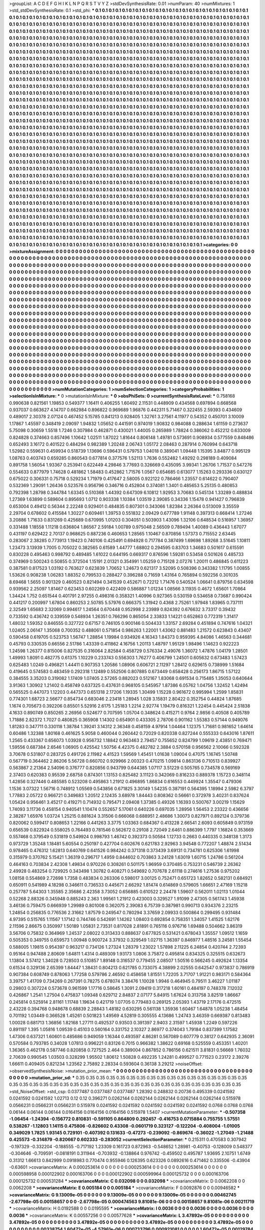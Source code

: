 >groupList:
A C D E F G H I K L
N P Q R S T V Y Z 
>stdDevSynthesisRate:
0.01 
>numParam:
40
>numMixtures:
1
>std_stdDevSynthesisRate:
0.1
>std_phi:
***
0.1 0.1 0.1 0.1 0.1 0.1 0.1 0.1 0.1 0.1
0.1 0.1 0.1 0.1 0.1 0.1 0.1 0.1 0.1 0.1
0.1 0.1 0.1 0.1 0.1 0.1 0.1 0.1 0.1 0.1
0.1 0.1 0.1 0.1 0.1 0.1 0.1 0.1 0.1 0.1
0.1 0.1 0.1 0.1 0.1 0.1 0.1 0.1 0.1 0.1
0.1 0.1 0.1 0.1 0.1 0.1 0.1 0.1 0.1 0.1
0.1 0.1 0.1 0.1 0.1 0.1 0.1 0.1 0.1 0.1
0.1 0.1 0.1 0.1 0.1 0.1 0.1 0.1 0.1 0.1
0.1 0.1 0.1 0.1 0.1 0.1 0.1 0.1 0.1 0.1
0.1 0.1 0.1 0.1 0.1 0.1 0.1 0.1 0.1 0.1
0.1 0.1 0.1 0.1 0.1 0.1 0.1 0.1 0.1 0.1
0.1 0.1 0.1 0.1 0.1 0.1 0.1 0.1 0.1 0.1
0.1 0.1 0.1 0.1 0.1 0.1 0.1 0.1 0.1 0.1
0.1 0.1 0.1 0.1 0.1 0.1 0.1 0.1 0.1 0.1
0.1 0.1 0.1 0.1 0.1 0.1 0.1 0.1 0.1 0.1
0.1 0.1 0.1 0.1 0.1 0.1 0.1 0.1 0.1 0.1
0.1 0.1 0.1 0.1 0.1 0.1 0.1 0.1 0.1 0.1
0.1 0.1 0.1 0.1 0.1 0.1 0.1 0.1 0.1 0.1
0.1 0.1 0.1 0.1 0.1 0.1 0.1 0.1 0.1 0.1
0.1 0.1 0.1 0.1 0.1 0.1 0.1 0.1 0.1 0.1
0.1 0.1 0.1 0.1 0.1 0.1 0.1 0.1 0.1 0.1
0.1 0.1 0.1 0.1 0.1 0.1 0.1 0.1 0.1 0.1
0.1 0.1 0.1 0.1 0.1 0.1 0.1 0.1 0.1 0.1
0.1 0.1 0.1 0.1 0.1 0.1 0.1 0.1 0.1 0.1
0.1 0.1 0.1 0.1 0.1 0.1 0.1 0.1 0.1 0.1
0.1 0.1 0.1 0.1 0.1 0.1 0.1 0.1 0.1 0.1
0.1 0.1 0.1 0.1 0.1 0.1 0.1 0.1 0.1 0.1
0.1 0.1 0.1 0.1 0.1 0.1 0.1 0.1 0.1 0.1
0.1 0.1 0.1 0.1 0.1 0.1 0.1 0.1 0.1 0.1
0.1 0.1 0.1 0.1 0.1 0.1 0.1 0.1 0.1 0.1
0.1 0.1 0.1 0.1 0.1 0.1 0.1 0.1 0.1 0.1
0.1 0.1 0.1 0.1 0.1 0.1 0.1 0.1 0.1 0.1
0.1 0.1 0.1 0.1 0.1 0.1 0.1 0.1 0.1 0.1
0.1 0.1 0.1 0.1 0.1 0.1 0.1 0.1 0.1 0.1
0.1 0.1 0.1 0.1 0.1 0.1 0.1 0.1 0.1 0.1
0.1 0.1 0.1 0.1 0.1 0.1 0.1 0.1 0.1 0.1
0.1 0.1 0.1 0.1 0.1 0.1 0.1 0.1 0.1 0.1
0.1 0.1 0.1 0.1 0.1 0.1 0.1 0.1 0.1 0.1
0.1 0.1 0.1 0.1 0.1 0.1 0.1 0.1 0.1 0.1
0.1 0.1 0.1 0.1 0.1 0.1 0.1 0.1 0.1 0.1
0.1 0.1 0.1 0.1 0.1 0.1 0.1 0.1 0.1 0.1
0.1 0.1 0.1 0.1 0.1 0.1 0.1 0.1 0.1 0.1
0.1 0.1 0.1 0.1 0.1 0.1 0.1 0.1 0.1 0.1
0.1 0.1 0.1 0.1 0.1 0.1 0.1 0.1 0.1 0.1
0.1 0.1 0.1 0.1 0.1 0.1 0.1 0.1 0.1 0.1
0.1 0.1 0.1 0.1 0.1 0.1 0.1 0.1 0.1 0.1
0.1 0.1 0.1 0.1 0.1 0.1 0.1 0.1 0.1 0.1
0.1 0.1 0.1 0.1 0.1 0.1 0.1 0.1 0.1 0.1
0.1 0.1 0.1 0.1 0.1 0.1 0.1 0.1 0.1 0.1
0.1 0.1 0.1 0.1 0.1 0.1 0.1 0.1 0.1 0.1
0.1 0.1 0.1 0.1 0.1 0.1 0.1 0.1 0.1 0.1
0.1 0.1 0.1 0.1 0.1 0.1 0.1 0.1 0.1 0.1
0.1 0.1 0.1 0.1 0.1 0.1 0.1 0.1 0.1 0.1
0.1 0.1 0.1 0.1 0.1 0.1 0.1 0.1 0.1 0.1
0.1 0.1 0.1 0.1 0.1 0.1 0.1 0.1 0.1 0.1
0.1 0.1 0.1 0.1 0.1 0.1 0.1 0.1 0.1 0.1
0.1 0.1 0.1 0.1 0.1 0.1 0.1 0.1 0.1 0.1
0.1 0.1 0.1 0.1 0.1 0.1 0.1 0.1 0.1 0.1
0.1 0.1 0.1 0.1 0.1 0.1 0.1 0.1 0.1 0.1
0.1 0.1 0.1 0.1 0.1 0.1 0.1 0.1 0.1 0.1
0.1 0.1 0.1 0.1 0.1 0.1 0.1 0.1 0.1 0.1
0.1 0.1 0.1 0.1 0.1 0.1 0.1 0.1 0.1 0.1
0.1 0.1 0.1 0.1 0.1 0.1 0.1 0.1 0.1 0.1
0.1 0.1 0.1 0.1 0.1 0.1 0.1 0.1 0.1 0.1
0.1 0.1 0.1 0.1 0.1 0.1 0.1 0.1 0.1 0.1
0.1 0.1 0.1 0.1 0.1 0.1 0.1 0.1 0.1 0.1
0.1 0.1 0.1 0.1 0.1 0.1 0.1 0.1 0.1 0.1
0.1 0.1 0.1 0.1 0.1 0.1 0.1 0.1 0.1 0.1
0.1 0.1 0.1 0.1 0.1 0.1 0.1 0.1 0.1 0.1
0.1 0.1 0.1 0.1 0.1 0.1 0.1 0.1 0.1 0.1
0.1 0.1 0.1 0.1 0.1 0.1 0.1 0.1 0.1 0.1
0.1 0.1 0.1 0.1 0.1 0.1 0.1 0.1 0.1 0.1
0.1 0.1 0.1 0.1 0.1 0.1 0.1 0.1 0.1 0.1
0.1 0.1 0.1 0.1 0.1 0.1 0.1 0.1 0.1 0.1
0.1 0.1 0.1 0.1 0.1 0.1 0.1 0.1 0.1 0.1
0.1 0.1 0.1 0.1 0.1 0.1 0.1 0.1 0.1 0.1
0.1 0.1 0.1 0.1 0.1 0.1 0.1 0.1 0.1 0.1
0.1 0.1 0.1 0.1 0.1 0.1 0.1 0.1 0.1 0.1
0.1 0.1 0.1 0.1 0.1 0.1 0.1 0.1 0.1 0.1
0.1 0.1 0.1 0.1 0.1 0.1 0.1 0.1 0.1 0.1
0.1 0.1 0.1 0.1 0.1 0.1 0.1 0.1 0.1 0.1
0.1 0.1 0.1 0.1 0.1 0.1 0.1 0.1 0.1 0.1
0.1 0.1 0.1 0.1 0.1 0.1 0.1 0.1 0.1 0.1
0.1 0.1 0.1 0.1 0.1 0.1 0.1 0.1 0.1 0.1
0.1 0.1 0.1 0.1 0.1 0.1 0.1 0.1 0.1 0.1
0.1 0.1 0.1 0.1 0.1 0.1 0.1 0.1 0.1 0.1
0.1 0.1 0.1 0.1 0.1 0.1 0.1 0.1 0.1 0.1
0.1 0.1 0.1 0.1 0.1 0.1 0.1 0.1 0.1 0.1
0.1 0.1 0.1 0.1 0.1 0.1 0.1 0.1 0.1 0.1
0.1 0.1 0.1 0.1 0.1 0.1 0.1 0.1 0.1 0.1
0.1 0.1 0.1 0.1 0.1 0.1 0.1 0.1 0.1 0.1
0.1 0.1 0.1 0.1 0.1 0.1 0.1 0.1 0.1 0.1
0.1 0.1 0.1 0.1 0.1 0.1 0.1 0.1 0.1 0.1
0.1 0.1 0.1 0.1 0.1 0.1 0.1 0.1 0.1 0.1
0.1 0.1 0.1 0.1 0.1 0.1 0.1 0.1 0.1 0.1
0.1 0.1 0.1 0.1 0.1 0.1 0.1 0.1 0.1 0.1
0.1 0.1 0.1 0.1 0.1 0.1 0.1 0.1 0.1 0.1
0.1 0.1 0.1 0.1 0.1 0.1 0.1 0.1 0.1 0.1
0.1 0.1 0.1 0.1 0.1 0.1 0.1 0.1 0.1 0.1
0.1 0.1 0.1 0.1 0.1 0.1 0.1 0.1 0.1 0.1
0.1 0.1 0.1 0.1 0.1 0.1 0.1 0.1 0.1 0.1
0.1 0.1 0.1 0.1 0.1 0.1 0.1 0.1 0.1 0.1
0.1 0.1 0.1 0.1 0.1 0.1 0.1 0.1 0.1 0.1
0.1 0.1 0.1 0.1 0.1 0.1 0.1 0.1 0.1 0.1
0.1 0.1 0.1 0.1 0.1 0.1 0.1 0.1 0.1 0.1
0.1 0.1 0.1 0.1 0.1 0.1 0.1 0.1 0.1 0.1
0.1 0.1 0.1 0.1 0.1 0.1 0.1 0.1 0.1 0.1
0.1 0.1 0.1 0.1 0.1 0.1 0.1 0.1 0.1 0.1
0.1 0.1 0.1 0.1 0.1 0.1 0.1 0.1 0.1 0.1
0.1 0.1 0.1 0.1 0.1 0.1 0.1 0.1 0.1 0.1
0.1 0.1 0.1 0.1 0.1 0.1 0.1 0.1 0.1 0.1
0.1 0.1 0.1 0.1 0.1 0.1 0.1 0.1 0.1 0.1
0.1 0.1 0.1 0.1 0.1 0.1 0.1 0.1 0.1 0.1
0.1 0.1 0.1 0.1 0.1 0.1 0.1 0.1 0.1 0.1
0.1 0.1 0.1 0.1 0.1 0.1 0.1 0.1 0.1 0.1
0.1 0.1 0.1 0.1 0.1 0.1 0.1 0.1 0.1 0.1
0.1 0.1 0.1 0.1 0.1 0.1 0.1 0.1 0.1 0.1
0.1 0.1 0.1 0.1 0.1 0.1 0.1 0.1 0.1 0.1
0.1 0.1 0.1 0.1 0.1 0.1 0.1 0.1 0.1 0.1
0.1 0.1 0.1 0.1 0.1 0.1 0.1 0.1 0.1 0.1
0.1 0.1 0.1 0.1 0.1 0.1 0.1 0.1 0.1 0.1
0.1 0.1 0.1 0.1 0.1 0.1 0.1 0.1 0.1 0.1
0.1 0.1 0.1 0.1 0.1 0.1 0.1 0.1 0.1 0.1
0.1 0.1 0.1 0.1 0.1 0.1 0.1 0.1 0.1 0.1
>categories:
0 0
>mixtureAssignment:
0 0 0 0 0 0 0 0 0 0 0 0 0 0 0 0 0 0 0 0 0 0 0 0 0 0 0 0 0 0 0 0 0 0 0 0 0 0 0 0 0 0 0 0 0 0 0 0 0 0
0 0 0 0 0 0 0 0 0 0 0 0 0 0 0 0 0 0 0 0 0 0 0 0 0 0 0 0 0 0 0 0 0 0 0 0 0 0 0 0 0 0 0 0 0 0 0 0 0 0
0 0 0 0 0 0 0 0 0 0 0 0 0 0 0 0 0 0 0 0 0 0 0 0 0 0 0 0 0 0 0 0 0 0 0 0 0 0 0 0 0 0 0 0 0 0 0 0 0 0
0 0 0 0 0 0 0 0 0 0 0 0 0 0 0 0 0 0 0 0 0 0 0 0 0 0 0 0 0 0 0 0 0 0 0 0 0 0 0 0 0 0 0 0 0 0 0 0 0 0
0 0 0 0 0 0 0 0 0 0 0 0 0 0 0 0 0 0 0 0 0 0 0 0 0 0 0 0 0 0 0 0 0 0 0 0 0 0 0 0 0 0 0 0 0 0 0 0 0 0
0 0 0 0 0 0 0 0 0 0 0 0 0 0 0 0 0 0 0 0 0 0 0 0 0 0 0 0 0 0 0 0 0 0 0 0 0 0 0 0 0 0 0 0 0 0 0 0 0 0
0 0 0 0 0 0 0 0 0 0 0 0 0 0 0 0 0 0 0 0 0 0 0 0 0 0 0 0 0 0 0 0 0 0 0 0 0 0 0 0 0 0 0 0 0 0 0 0 0 0
0 0 0 0 0 0 0 0 0 0 0 0 0 0 0 0 0 0 0 0 0 0 0 0 0 0 0 0 0 0 0 0 0 0 0 0 0 0 0 0 0 0 0 0 0 0 0 0 0 0
0 0 0 0 0 0 0 0 0 0 0 0 0 0 0 0 0 0 0 0 0 0 0 0 0 0 0 0 0 0 0 0 0 0 0 0 0 0 0 0 0 0 0 0 0 0 0 0 0 0
0 0 0 0 0 0 0 0 0 0 0 0 0 0 0 0 0 0 0 0 0 0 0 0 0 0 0 0 0 0 0 0 0 0 0 0 0 0 0 0 0 0 0 0 0 0 0 0 0 0
0 0 0 0 0 0 0 0 0 0 0 0 0 0 0 0 0 0 0 0 0 0 0 0 0 0 0 0 0 0 0 0 0 0 0 0 0 0 0 0 0 0 0 0 0 0 0 0 0 0
0 0 0 0 0 0 0 0 0 0 0 0 0 0 0 0 0 0 0 0 0 0 0 0 0 0 0 0 0 0 0 0 0 0 0 0 0 0 0 0 0 0 0 0 0 0 0 0 0 0
0 0 0 0 0 0 0 0 0 0 0 0 0 0 0 0 0 0 0 0 0 0 0 0 0 0 0 0 0 0 0 0 0 0 0 0 0 0 0 0 0 0 0 0 0 0 0 0 0 0
0 0 0 0 0 0 0 0 0 0 0 0 0 0 0 0 0 0 0 0 0 0 0 0 0 0 0 0 0 0 0 0 0 0 0 0 0 0 0 0 0 0 0 0 0 0 0 0 0 0
0 0 0 0 0 0 0 0 0 0 0 0 0 0 0 0 0 0 0 0 0 0 0 0 0 0 0 0 0 0 0 0 0 0 0 0 0 0 0 0 0 0 0 0 0 0 0 0 0 0
0 0 0 0 0 0 0 0 0 0 0 0 0 0 0 0 0 0 0 0 0 0 0 0 0 0 0 0 0 0 0 0 0 0 0 0 0 0 0 0 0 0 0 0 0 0 0 0 0 0
0 0 0 0 0 0 0 0 0 0 0 0 0 0 0 0 0 0 0 0 0 0 0 0 0 0 0 0 0 0 0 0 0 0 0 0 0 0 0 0 0 0 0 0 0 0 0 0 0 0
0 0 0 0 0 0 0 0 0 0 0 0 0 0 0 0 0 0 0 0 0 0 0 0 0 0 0 0 0 0 0 0 0 0 0 0 0 0 0 0 0 0 0 0 0 0 0 0 0 0
0 0 0 0 0 0 0 0 0 0 0 0 0 0 0 0 0 0 0 0 0 0 0 0 0 0 0 0 0 0 0 0 0 0 0 0 0 0 0 0 0 0 0 0 0 0 0 0 0 0
0 0 0 0 0 0 0 0 0 0 0 0 0 0 0 0 0 0 0 0 0 0 0 0 0 0 0 0 0 0 0 0 0 0 0 0 0 0 0 0 0 0 0 0 0 0 0 0 0 0
0 0 0 0 0 0 0 0 0 0 0 0 0 0 0 0 0 0 0 0 0 0 0 0 0 0 0 0 0 0 0 0 0 0 0 0 0 0 0 0 0 0 0 0 0 0 0 0 0 0
0 0 0 0 0 0 0 0 0 0 0 0 0 0 0 0 0 0 0 0 0 0 0 0 0 0 0 0 0 0 0 0 0 0 0 0 0 0 0 0 0 0 0 0 0 0 0 0 0 0
0 0 0 0 0 0 0 0 0 0 0 0 0 0 0 0 0 0 0 0 0 0 0 0 0 0 0 0 0 0 0 0 0 0 0 0 0 0 0 0 0 0 0 0 0 0 0 0 0 0
0 0 0 0 0 0 0 0 0 0 0 0 0 0 0 0 0 0 0 0 0 0 0 0 0 0 0 0 0 0 0 0 0 0 0 0 0 0 0 0 0 0 0 0 0 0 0 0 0 0
0 0 0 0 0 0 0 0 0 0 0 0 0 0 0 0 0 0 0 0 0 0 0 0 0 0 0 0 0 0 0 0 0 0 0 0 0 0 0 0 
>numMutationCategories:
1
>numSelectionCategories:
1
>categoryProbabilities:
1 
>selectionIsInMixture:
***
0 
>mutationIsInMixture:
***
0 
>obsPhiSets:
0
>currentSynthesisRateLevel:
***
0.758168 0.990638 0.821561 1.19853 0.549377 1.16411 0.406255 1.60492 2.11531 0.448909
0.434568 0.697894 0.668568 0.937037 0.663627 4.14707 0.662984 0.896822 0.969689 1.96876
0.442311 5.71467 0.322455 2.59393 0.434609 0.489017 2.30378 2.07124 0.467452 5.15785
0.841213 0.928405 1.32761 3.27561 4.11977 0.54352 0.450701 3.10009 1.17867 1.45597
0.348419 2.09097 1.94832 1.05652 0.441591 0.974019 1.90832 0.984088 0.288634 1.61159
0.273637 5.75098 0.30659 1.5518 1.7246 0.307984 0.462871 0.430021 1.44005 0.265989
1.78824 0.386062 0.452212 0.633009 0.824828 0.374663 0.857496 1.10642 1.02511 1.87022
1.81644 0.806148 1.49781 0.573691 0.908934 0.577559 0.848486 0.652493 3.16172 0.401522
0.484294 0.982389 1.20248 2.06743 1.05172 2.08463 0.287914 0.760994 0.643718 1.52982
0.559631 0.459934 0.518739 1.13696 0.596431 0.579753 1.04018 0.389041 1.09448 1.15395
3.84877 0.995129 1.08763 0.403743 0.659285 0.860543 0.677814 0.377576 1.52113 1.7636
0.552482 1.49292 0.298189 0.409084 0.891758 1.56054 1.93367 0.253941 0.622449 4.29846
3.77693 0.326669 0.435095 3.99341 1.26706 1.71537 0.547276 0.554633 0.877979 1.74628
0.481862 1.58483 0.452862 1.71576 1.0567 0.654685 0.613077 1.15263 0.293336 0.630127
0.675022 0.306331 0.75718 0.529234 1.71979 0.417647 2.58005 0.922122 0.786466 1.23557
0.614622 0.790407 0.532369 1.29091 1.26436 0.523576 0.956796 0.346716 0.452804 0.374081
1.3401 0.485653 5.25135 0.480853 0.792398 1.28798 0.344784 1.63345 0.510368 1.44392
0.647309 6.10812 1.92953 3.70683 0.545134 1.33289 0.488834 1.27369 1.63899 0.589604
0.895693 1.0712 0.903338 1.10384 1.03519 2.39085 0.34336 1.15478 0.941427 0.796839
0.653004 0.49412 0.56344 2.22248 0.929401 0.484835 0.807301 0.343066 1.82384 2.26364
0.513009 3.35559 2.29704 0.678602 0.415584 1.30227 0.609461 1.39753 0.551832 2.09429
0.677789 1.91148 0.397313 0.668414 1.27246 3.20886 1.71633 0.831269 0.425689 0.670995
1.01203 0.304051 0.503903 1.43096 1.32106 0.648534 0.516957 1.36957 0.331488 1.18558
1.11218 0.636804 1.86567 2.59184 1.00789 0.975048 2.56509 0.789494 1.40089 0.436443
1.67077 0.431197 0.629422 2.70137 0.968625 0.887236 0.460653 1.28565 1.10467 0.870856
1.57373 0.715552 2.63445 0.283067 2.38285 0.773913 1.19423 0.740106 0.425491 0.694928
0.717784 0.387499 1.69698 1.89268 3.51645 1.10811 1.23473 3.13939 1.7005 0.705022
0.382565 0.61589 1.44777 1.68802 0.294595 0.83703 1.34683 0.501617 0.615591 0.830228
0.495463 0.998792 0.489485 1.61022 0.644195 0.669317 0.876596 1.59281 0.53458 0.501626
0.485733 0.374969 0.500243 0.50855 0.372504 1.15191 2.01321 0.354991 1.05259 0.715128
2.07276 1.20011 0.486845 0.611223 0.387581 0.817523 1.03192 0.763627 0.623839 1.70652
1.24673 0.621317 3.52095 0.508396 0.343382 1.11795 1.00855 1.53626 0.908238 1.06283
1.88352 0.799533 0.288427 0.396288 0.71659 1.43164 0.765894 0.592256 0.301035 8.69468
1.5655 0.901329 0.460523 0.821494 0.341539 0.452671 0.72212 1.71476 0.540524 1.06641
0.879756 0.634598 0.939562 2.25097 1.81467 0.623453 0.602269 0.422409 0.586887 1.01234
1.08566 3.11935 0.4672 1.65601 1.70864 1.34424 1.752 0.651544 0.401791 2.97255
0.498316 0.358321 1.40996 0.927365 0.530159 0.534658 0.73687 0.990424 0.441217 0.200997
1.67804 0.860253 2.50785 5.57976 0.666375 1.31942 0.4368 2.75261 1.97948 1.83965
0.737111 2.32549 1.65683 2.32069 0.994617 1.24564 0.670448 0.952998 2.23989 0.824392
0.676632 3.73317 0.39432 0.733592 0.436742 0.339559 0.548934 1.26351 0.766296 0.865054
2.33833 1.14221 0.652863 0.772319 1.31417 1.48032 1.59352 0.846555 0.327722 0.67157
0.746105 0.900146 0.504433 1.33157 2.69284 0.451894 0.747616 1.04321 1.02405 2.06147
1.35068 0.700352 0.488061 0.571854 0.986263 1.22001 1.43062 0.881483 1.21572 0.623843
0.43407 0.590458 0.619705 0.523753 1.56747 1.28854 1.19984 0.934926 4.16343 1.84373
0.959395 4.84086 1.46563 0.344681 0.45793 0.330535 0.66556 2.51786 1.43339 0.411862
4.16756 1.20113 1.48797 1.95129 1.98496 1.14623 0.922223 1.24598 1.26377 0.815006
0.827535 0.316064 2.82584 0.458729 0.576334 2.49076 1.36072 1.47876 1.04179 1.28501
1.49993 1.8091 0.482775 0.61375 1.10229 0.233743 0.556303 1.76277 0.406799 1.24501
0.605632 0.673483 1.57423 0.625483 1.0249 0.496821 1.44411 0.907353 1.20586 1.08906
0.606721 2.11297 1.28412 0.629615 0.738999 1.51684 0.419645 0.574583 0.483459 0.292318
1.12489 0.552506 0.807885 0.673449 0.658428 0.256173 1.86715 1.57122 0.384555 3.35203
0.319082 1.17409 1.07405 2.57265 0.882023 0.512167 1.83068 0.691534 0.715485 1.35053
0.640644 3.91363 1.30902 1.21402 0.458749 0.637325 0.437631 0.968105 0.545957 1.87386
6.05762 1.04756 1.32452 1.42494 0.565525 0.447073 1.12203 0.447373 0.651318 2.17206
1.19335 1.30499 1.15228 0.961672 0.995994 1.2599 1.85831 0.774301 1.68723 2.56677
0.854734 0.683046 2.23418 1.28945 1.028 3.15831 2.80422 0.352754 0.44824 1.87685
1.1674 0.705673 0.392206 0.85501 5.52916 2.6175 1.25183 1.2214 2.92774 1.19479
0.816321 1.22454 0.445424 2.51838 4.1633 0.890749 0.850265 2.26956 0.524677 0.707595
1.05704 0.348624 0.415271 0.9764 2.9856 0.40508 0.405789 1.71886 2.82372 1.7027
0.480825 0.365908 1.14302 0.654901 0.433305 2.78706 0.901162 1.55383 0.57144 0.949076
1.81283 0.347711 0.330118 1.38784 1.39241 3.14312 2.36348 0.458159 4.97914 1.04464
1.12375 1.71681 0.981652 1.64614 0.60486 1.32388 1.80168 0.461625 5.9058 0.460044
0.260442 0.72029 0.820338 0.827244 0.555333 0.643016 1.87611 1.2565 0.433367 0.656073
1.03928 0.956732 1.18842 0.963463 2.79457 0.755652 0.824799 1.09619 2.43851 0.769471
1.59556 0.687384 2.6546 1.06905 0.425542 1.50756 4.42375 0.482782 2.3884 0.570158
0.956562 2.10066 0.592328 3.70678 0.531807 0.283725 0.491726 2.11982 4.41523 1.59569
1.45451 1.01638 1.09004 0.47075 1.16745 1.50748 0.567719 0.364462 2.86206 5.56728
0.660702 0.929966 2.00323 0.470215 1.09814 0.863136 0.710513 0.839927 0.563867 2.21364
2.54096 0.376777 0.820856 0.943799 0.644385 1.07117 3.51229 0.505765 0.734578 0.569169
2.37403 0.620383 0.95539 2.68758 0.874301 1.13153 0.825482 3.11123 0.342069 0.816233
0.889378 1.15723 0.348114 1.42856 0.327446 0.485585 0.523208 0.495863 1.21912 0.496895
1.86834 0.616553 0.449924 1.35547 0.479306 1.1536 3.07322 1.56716 0.748912 1.05569
0.543856 0.671825 3.30149 1.54235 0.387191 0.564395 1.18994 2.5982 6.3797 1.77883
2.05722 0.966721 0.349683 1.20512 2.12435 3.68978 1.84443 0.808362 0.56661 0.372978
3.40231 0.837624 1.05424 0.956461 3.45217 0.419271 0.714932 0.795471 2.09408 1.37385
0.49326 1.16393 0.500767 3.00219 1.15629 1.74093 3.11736 0.458154 0.940541 1.10474
0.552657 5.17061 0.640226 0.697035 1.28956 1.56453 2.23322 0.436656 2.38287 1.65976
1.03724 1.25215 0.881624 3.31506 0.666068 0.688951 2.48686 1.30073 0.827971 0.892124
0.379736 0.820062 0.599417 0.808653 1.22166 0.441263 3.3775 1.03363 0.684367 0.413228
2.66541 2.6093 0.605849 0.973159 0.656539 0.822924 0.558025 0.764493 0.781546 0.562672
0.29108 2.72049 2.6461 0.886399 1.7797 1.16824 0.353669 0.557468 0.379549 0.531819
0.549924 0.998793 1.46742 0.392373 0.50584 1.12733 0.2663 0.440335 0.348138 1.3173
0.973729 1.35248 1.18481 5.60554 0.250197 0.427704 0.602676 0.621783 2.92963 3.94548
0.772207 1.48874 2.51434 0.978465 0.476312 1.62813 0.640769 0.641526 0.984242 0.371318
0.373439 3.69131 0.734781 0.625306 1.61998 0.315979 0.370762 5.15421 1.36319 0.296717
1.4959 0.844602 0.703863 3.24128 1.63019 1.60715 1.24786 0.561204 0.464163 0.703834
2.42308 1.49834 0.970226 0.308261 0.501175 1.96959 0.370485 0.753231 0.546739 2.26362
2.49928 0.483254 0.729925 0.343498 1.30782 0.408271 0.549692 0.707678 2.61118 0.274616
1.27536 0.975202 1.08158 0.554869 2.72698 1.7358 0.483834 0.263306 0.598017 3.00125
0.752471 0.651723 1.82652 0.582131 0.684921 0.650911 0.541989 4.18298 0.346611 0.736533
0.445671 2.66292 1.81474 0.614869 0.579605 1.66651 2.47169 1.15218 0.257787 5.64303
1.35585 2.35686 2.42358 3.73052 0.656885 0.610522 2.24478 1.59607 0.562011 1.02113
1.01044 0.52268 2.88326 0.345948 0.885243 2.363 1.99561 1.21912 0.423003 0.329527
1.91099 2.47305 0.561743 1.45938 3.46136 0.759475 0.666939 1.29989 0.801008 0.362075
2.39083 6.75739 0.387981 0.990713 0.934376 2.23215 1.24854 0.256835 0.776536 2.31662
1.87579 0.249547 0.780294 3.37659 2.09933 0.500864 0.299495 0.931484 4.97395 0.515765
1.11567 1.17142 0.744746 0.542691 1.14262 1.08403 0.692854 0.758351 1.34057 1.41525
1.62176 2.11596 2.86675 0.350997 1.50189 1.05831 2.73531 0.817028 2.81891 0.765116
0.976716 1.69488 0.504662 3.86319 3.56706 0.75832 0.364969 1.24537 2.08022 0.313433
0.888637 0.677825 0.531421 0.678043 1.35557 1.09512 1.1659 0.505353 0.349755 0.659573
1.00948 0.900724 3.37932 0.329549 1.02715 1.36397 0.846977 1.48516 3.24581 1.55454
0.588005 1.19815 0.954397 0.963217 0.734126 1.27324 1.28379 1.23022 1.57898 2.11225
6.24854 0.420744 2.72393 0.95164 0.947488 2.80609 1.64811 1.4314 0.489309 1.93173
1.0806 3.75872 0.495814 0.834325 0.325515 0.632673 1.13804 3.57412 1.34028 0.728503
0.510857 1.89148 0.316537 0.779455 2.08507 1.50516 0.566245 0.492624 1.13354 0.61534
0.329136 2.65399 1.84447 1.38431 0.804213 0.621785 0.733075 4.38899 2.02555 0.642547
0.973837 0.786919 0.907384 0.608749 0.878063 1.77258 0.579786 2.46592 0.458658 1.81551
1.72205 3.71707 1.91221 0.983171 0.584364 3.39757 1.41709 0.734269 0.267391 0.78275
0.678074 3.38476 1.10028 1.9946 0.464945 0.79511 3.46227 1.01187 0.29803 0.307224
0.573678 0.961599 1.17716 0.58645 1.3091 2.09419 0.317218 1.60161 0.484197 0.748378
7.12032 0.426867 1.2541 1.27504 0.475837 1.09348 0.629712 2.84837 2.07177 5.84915
1.67624 0.313758 3.82519 1.86667 0.245814 0.525914 2.81161 1.11748 1.19634 0.421719
1.07705 0.779483 0.269125 2.05393 1.43719 2.17176 0.472515 2.43228 0.394768 0.948678
0.68839 2.28843 1.48182 0.630295 0.561138 1.35936 1.60467 1.64878 1.05238 1.48454
0.701192 1.03449 0.366528 1.45261 0.501823 1.49569 4.52819 0.305555 4.13686 1.24743
3.46359 0.669387 0.813483 1.00028 0.681713 1.36856 1.82168 1.27711 0.492537 0.93503
0.391397 2.9403 2.31597 1.45938 1.2249 0.597226 0.891197 1.395 1.05816 1.09539
0.45103 0.560164 0.331752 2.10327 2.86977 0.374043 1.79184 0.837399 1.17582 1.47306
0.637321 1.60601 0.485686 0.949059 1.16344 0.493597 4.86281 0.567089 0.607779 0.38127
0.642935 2.36091 0.570584 0.793785 0.34028 1.07813 0.996221 0.83126 0.7015 0.966382
1.38622 0.69168 0.525559 0.453351 1.40201 1.36365 0.462178 0.587746 0.820858 0.727525
2.464 0.389004 0.867852 0.786156 0.621511 3.81831 0.56669 1.76032 2.70639 0.990545
1.03503 0.328299 1.95502 1.80612 1.50828 0.492235 1.24281 0.499527 0.771523 0.23172
2.39276 1.66611 0.409405 0.821234 1.23562 2.75892 2.28334 0.593604 0.36138 3.29212
>noiseOffset:
>observedSynthesisNoise:
>mutation_prior_mean:
***
0 0 0 0 0 0 0 0 0 0
0 0 0 0 0 0 0 0 0 0
0 0 0 0 0 0 0 0 0 0
0 0 0 0 0 0 0 0 0 0
>mutation_prior_sd:
***
0.35 0.35 0.35 0.35 0.35 0.35 0.35 0.35 0.35 0.35
0.35 0.35 0.35 0.35 0.35 0.35 0.35 0.35 0.35 0.35
0.35 0.35 0.35 0.35 0.35 0.35 0.35 0.35 0.35 0.35
0.35 0.35 0.35 0.35 0.35 0.35 0.35 0.35 0.35 0.35
>std_NoiseOffset:
>std_csp:
0.0377487 0.0377487 0.0377487 1.28392 0.248832 0.20736 0.495339 0.0241592 0.0241592 0.0241592
1.02713 0.12 0.12 0.396271 0.0262144 0.0262144 0.0262144 0.0262144 0.0262144 0.515978
0.0566231 0.0566231 0.0566231 0.515978 0.0241592 0.0241592 0.0241592 0.0241592 0.0241592 0.0768
0.0768 0.0768 0.06144 0.06144 0.06144 0.0164156 0.0164156 0.0164156 0.515978 1.5407
>currentMutationParameter:
***
-0.507358 -1.06454 -1.24394 -0.156772 0.810831 -0.591105 0.864809 0.292457 -0.416753 0.0715884
0.755755 1.57551 0.538267 -1.12803 1.14115 0.475806 -0.826602 0.43308 -0.0601719 0.323127
-0.122204 -0.408004 -1.01005 0.349029 1.7825 1.93145 0.729101 -0.407392 0.131633 -0.47273
-0.239092 -0.869674 -0.36022 -1.27049 -1.21488 0.425573 -0.314879 -0.820667 0.602333 -0.283052
>currentSelectionParameter:
***
0.215311 0.470583 0.307942 -0.197329 -0.332204 -0.188555 -0.717192 1.23309 0.161723 0.872963
-0.548652 1.28981 -0.40753 -0.128009 0.548377 -0.304646 -0.709591 -0.0818191 0.311944 -0.703932
-0.138864 0.976742 -0.459502 0.495787 1.93695 2.10751 1.6749 0.31312 1.66613 0.842999
0.0918983 0.770474 0.955946 0.126395 0.623326 0.0892616 0.471462 0.335506 -0.43904 -0.63601
>covarianceMatrix:
A
0.000253614	0	0	0	0	0	
0	0.000253614	0	0	0	0	
0	0	0.000253614	0	0	0	
0	0	0	0.000598958	0.000122902	0.000163706	
0	0	0	0.000122902	0.000599964	0.000125732	
0	0	0	0.000163706	0.000125732	0.000531284	
***
>covarianceMatrix:
C
0.032098	0	
0	0.032098	
***
>covarianceMatrix:
D
0.0062208	0	
0	0.0062208	
***
>covarianceMatrix:
E
0.005184	0	
0	0.005184	
***
>covarianceMatrix:
F
0.0092876	0	
0	0.00946582	
***
>covarianceMatrix:
G
9.13009e-05	0	0	0	0	0	
0	9.13009e-05	0	0	0	0	
0	0	9.13009e-05	0	0	0	
0	0	0	0.00462745	-2.67798e-05	0.00158657	
0	0	0	-2.67798e-05	0.000474563	9.81081e-06	
0	0	0	0.00158657	9.81081e-06	0.00211719	
***
>covarianceMatrix:
H
0.0192588	0	
0	0.0195595	
***
>covarianceMatrix:
I
0.0036	0	0	0	
0	0.0036	0	0	
0	0	0.0036	0	
0	0	0	0.0036	
***
>covarianceMatrix:
K
0.00557256	0	
0	0.00577628	
***
>covarianceMatrix:
L
3.47892e-05	0	0	0	0	0	0	0	0	0	
0	3.47892e-05	0	0	0	0	0	0	0	0	
0	0	3.47892e-05	0	0	0	0	0	0	0	
0	0	0	3.47892e-05	0	0	0	0	0	0	
0	0	0	0	3.47892e-05	0	0	0	0	0	
0	0	0	0	0	0.00338754	1.60472e-05	-4.57961e-06	0.000733796	0.000921081	
0	0	0	0	0	1.60472e-05	0.00129784	0.000854982	0.000352597	0.000219019	
0	0	0	0	0	-4.57961e-06	0.000854982	0.00105992	0.000259448	5.64743e-05	
0	0	0	0	0	0.000733796	0.000352597	0.000259448	0.000796299	0.000511613	
0	0	0	0	0	0.000921081	0.000219019	5.64743e-05	0.000511613	0.00122766	
***
>covarianceMatrix:
N
0.0128995	0	
0	0.0128995	
***
>covarianceMatrix:
P
0.00100306	0	0	0	0	0	
0	0.00100306	0	0	0	0	
0	0	0.00100306	0	0	0	
0	0	0	0.0033227	0.000725489	0.00139055	
0	0	0	0.000725489	0.00495494	0.000610914	
0	0	0	0.00139055	0.000610914	0.00249008	
***
>covarianceMatrix:
Q
0.0128995	0	
0	0.0128995	
***
>covarianceMatrix:
R
0.000259993	0	0	0	0	0	0	0	0	0	
0	0.000259993	0	0	0	0	0	0	0	0	
0	0	0.000259993	0	0	0	0	0	0	0	
0	0	0	0.000259993	0	0	0	0	0	0	
0	0	0	0	0.000259993	0	0	0	0	0	
0	0	0	0	0	0.0206686	-0.000415458	0.000757073	5.97198e-05	0.000981634	
0	0	0	0	0	-0.000415458	0.0309396	-0.000704944	0.000183049	-0.00109013	
0	0	0	0	0	0.000757073	-0.000704944	0.00578034	9.87533e-06	0.00042414	
0	0	0	0	0	5.97198e-05	0.000183049	9.87533e-06	0.000541383	0.000125461	
0	0	0	0	0	0.000981634	-0.00109013	0.00042414	0.000125461	0.00342838	
***
>covarianceMatrix:
S
0.0015552	0	0	0	0	0	
0	0.0015552	0	0	0	0	
0	0	0.0015552	0	0	0	
0	0	0	0.00225589	5.09946e-05	0.000115433	
0	0	0	5.09946e-05	0.0018645	0.000175212	
0	0	0	0.000115433	0.000175212	0.00213905	
***
>covarianceMatrix:
T
0.00093312	0	0	0	0	0	
0	0.00093312	0	0	0	0	
0	0	0.00093312	0	0	0	
0	0	0	0.00261546	0.000238006	0.000448243	
0	0	0	0.000238006	0.00134842	0.000363171	
0	0	0	0.000448243	0.000363171	0.00173664	
***
>covarianceMatrix:
V
8.69298e-05	0	0	0	0	0	
0	8.69298e-05	0	0	0	0	
0	0	8.69298e-05	0	0	0	
0	0	0	0.000860564	0.000282763	0.000224964	
0	0	0	0.000282763	0.00115833	0.000284976	
0	0	0	0.000224964	0.000284976	0.000708822	
***
>covarianceMatrix:
Y
0.0128995	0	
0	0.0128995	
***
>covarianceMatrix:
Z
0.0385176	0	
0	0.0385176	
***
